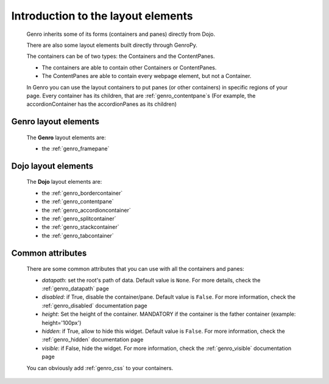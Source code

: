 .. _genro_layout_introduction:

===================================
Introduction to the layout elements
===================================
    
    Genro inherits some of its forms (containers and panes) directly from Dojo.
    
    There are also some layout elements built directly through GenroPy.
    
    The containers can be of two types: the Containers and the ContentPanes.
    
    * The containers are able to contain other Containers or ContentPanes.
    * The ContentPanes are able to contain every webpage element, but not a Container.
    
    In Genro you can use the layout containers to put panes (or other containers) in specific regions of your page.
    Every container has its children, that are :ref:`genro_contentpane`\s (For example, the accordionContainer
    has the accordionPanes as its children)
    
.. _genro_layout_widgets:

Genro layout elements
=====================

    The **Genro** layout elements are:
    
    * the :ref:`genro_framepane`
    
.. _dojo_layout_widgets:

Dojo layout elements
====================

    The **Dojo** layout elements are:
    
    * the :ref:`genro_bordercontainer`
    * the :ref:`genro_contentpane`
    * the :ref:`genro_accordioncontainer`
    * the :ref:`genro_splitcontainer`
    * the :ref:`genro_stackcontainer`
    * the :ref:`genro_tabcontainer`
    
.. _genro_layout_common_attributes:

Common attributes
=================

    There are some common attributes that you can use with all the containers and panes:
    
    * *datapath*: set the root's path of data. Default value is ``None``. For more details, check
      the :ref:`genro_datapath` page
    * *disabled*: if True, disable the container/pane. Default value is ``False``. For more information,
      check the :ref:`genro_disabled` documentation page
    * *height*: Set the height of the container. MANDATORY if the container is the father container (example: height='100px')
    * *hidden*: if True, allow to hide this widget. Default value is ``False``. For more information,
      check the :ref:`genro_hidden` documentation page
    * *visible*: if False, hide the widget. For more information, check the :ref:`genro_visible` documentation page
    
    You can obviously add :ref:`genro_css` to your containers.
